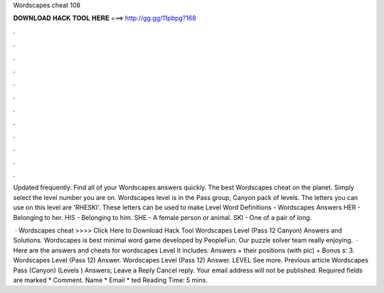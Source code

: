 Wordscapes cheat 108



𝐃𝐎𝐖𝐍𝐋𝐎𝐀𝐃 𝐇𝐀𝐂𝐊 𝐓𝐎𝐎𝐋 𝐇𝐄𝐑𝐄 ===> http://gg.gg/11pbpg?168



.



.



.



.



.



.



.



.



.



.



.



.

Updated frequently. Find all of your Wordscapes answers quickly. The best Wordscapes cheat on the planet. Simply select the level number you are on. Wordscapes level is in the Pass group, Canyon pack of levels. The letters you can use on this level are 'RHESKI'. These letters can be used to make  Level Word Definitions - Wordscapes Answers HER - Belonging to her. HIS - Belonging to him. SHE - A female person or animal. SKI - One of a pair of long.

 · Wordscapes cheat >>>> Click Here to Download Hack Tool Wordscapes Level (Pass 12 Canyon) Answers and Solutions. Wordscapes is best minimal word game developed by PeopleFun. Our puzzle solver team really enjoying.  · Here are the answers and cheats for wordscapes Level It includes: Answers + their positions (with pic) + Bonus s: 3. Wordscapes Level (Pass 12) Answer. Wordscapes Level (Pass 12) Answer. LEVEL See more. Previous article Wordscapes Pass (Canyon) (Levels ) Answers; Leave a Reply Cancel reply. Your email address will not be published. Required fields are marked * Comment. Name * Email * ted Reading Time: 5 mins.
